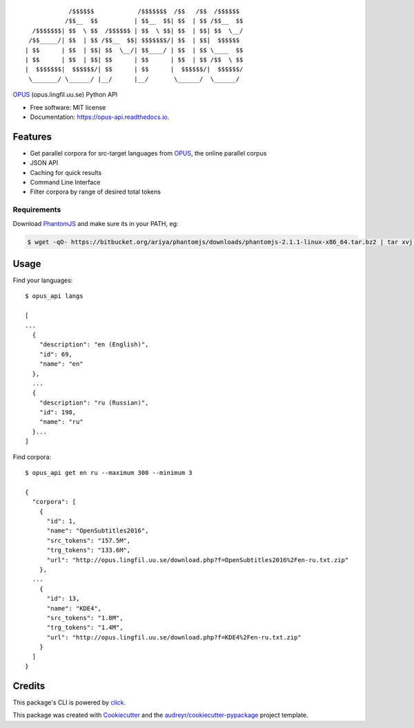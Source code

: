 ::

              /$$$$$$            /$$$$$$$  /$$   /$$  /$$$$$$
             /$$__  $$          | $$__  $$| $$  | $$ /$$__  $$
    /$$$$$$$| $$  \ $$  /$$$$$$ | $$  \ $$| $$  | $$| $$  \__/
   /$$_____/| $$  | $$ /$$__  $$| $$$$$$$/| $$  | $$|  $$$$$$
  | $$      | $$  | $$| $$  \__/| $$____/ | $$  | $$ \____  $$
  | $$      | $$  | $$| $$      | $$      | $$  | $$ /$$  \ $$
  |  $$$$$$$|  $$$$$$/| $$      | $$      |  $$$$$$/|  $$$$$$/
   \_______/ \______/ |__/      |__/       \______/  \______/

.. image:: https://img.shields.io/pypi/v/opus-api.svg
        :target: https://pypi.python.org/pypi/opus-api

.. image:: https://img.shields.io/travis/yonkornilov/opus-api.svg
        :target: https://travis-ci.org/yonkornilov/opus-api

.. image:: https://readthedocs.org/projects/opus-api/badge/
        :target: http://opus-api.readthedocs.io/en/latest/?badge=latest
        :alt: Documentation Status

.. image:: https://pyup.io/repos/github/yonkornilov/opus-api/shield.svg
        :target: https://pyup.io/repos/github/yonkornilov/opus-api/
        :alt: Updates

.. _OPUS: http://opus.lingfil.uu.se/

OPUS_ (opus.lingfil.uu.se) Python API

* Free software: MIT license
* Documentation: https://opus-api.readthedocs.io.

Features
========

* Get parallel corpora for src-target languages from OPUS_, the online parallel corpus
* JSON API
* Caching for quick results
* Command Line Interface
* Filter corpora by range of desired total tokens

.. _requirements:

.. highlight:: console
.. _PhantomJS: http://phantomjs.org/download.html

============
Requirements
============

Download PhantomJS_ and make sure its in your PATH, eg:

.. code-block:: console

  $ wget -qO- https://bitbucket.org/ariya/phantomjs/downloads/phantomjs-2.1.1-linux-x86_64.tar.bz2 | tar xvj -C ~/.local/bin --strip 2 phantomjs-2.1.1-linux-x86_64/bin

Usage
=====

Find your languages:

::

  $ opus_api langs

  [
  ...
    {
      "description": "en (English)", 
      "id": 69, 
      "name": "en"
    },
    ...
    {
      "description": "ru (Russian)", 
      "id": 198, 
      "name": "ru"
    }...
  ]

Find corpora:

::

  $ opus_api get en ru --maximum 300 --minimum 3

  {
    "corpora": [
      {
        "id": 1, 
        "name": "OpenSubtitles2016", 
        "src_tokens": "157.5M", 
        "trg_tokens": "133.6M", 
        "url": "http://opus.lingfil.uu.se/download.php?f=OpenSubtitles2016%2Fen-ru.txt.zip"
      },
    ...
      {
        "id": 13, 
        "name": "KDE4", 
        "src_tokens": "1.8M", 
        "trg_tokens": "1.4M", 
        "url": "http://opus.lingfil.uu.se/download.php?f=KDE4%2Fen-ru.txt.zip"
      }
    ]
  }

Credits
=======


.. _click: https://github.com/pallets/click

This package's CLI is powered by click_.

This package was created with Cookiecutter_ and the `audreyr/cookiecutter-pypackage`_ project template.

.. _Cookiecutter: https://github.com/audreyr/cookiecutter
.. _`audreyr/cookiecutter-pypackage`: https://github.com/audreyr/cookiecutter-pypackage
